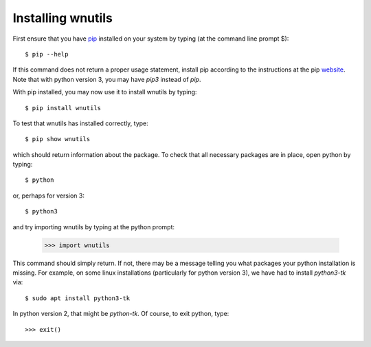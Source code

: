 .. _installation:

Installing wnutils
=========================

First ensure that you have `pip <https://pip.pypa.io/en/stable/>`_
installed on your system by typing (at the command line prompt $)::

      $ pip --help

If this command does not return a proper usage statement,
install pip according to the instructions at the
pip `website <https://pip.pypa.io/en/stable/>`_.  Note that with python
version 3, you may have `pip3` instead of `pip`.

With pip installed, you may now use it to install wnutils by typing::

      $ pip install wnutils

To test that wnutils has installed correctly, type::

      $ pip show wnutils

which should return information about the package.  To check that all
necessary packages are in place, open python by typing::

      $ python

or, perhaps for version 3::

      $ python3

and try importing wnutils by typing at the python prompt:

     >>> import wnutils

This command should simply return.  If not, there may be a message telling
you what packages your python installation is missing.  For example, on
some linux installations (particularly for python version 3),
we have had to install `python3-tk` via::

      $ sudo apt install python3-tk

In python version 2, that might be `python-tk`.  Of course, to exit python,
type::

     >>> exit()

